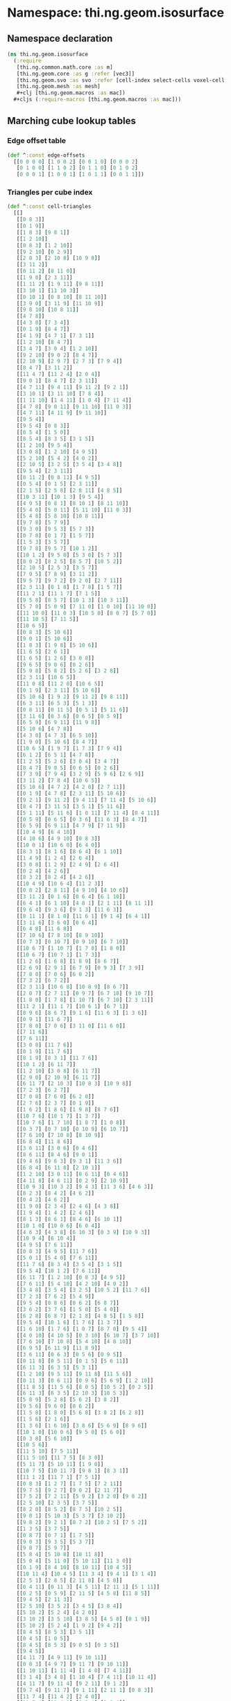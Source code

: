 * Namespace: thi.ng.geom.isosurface
** Namespace declaration
#+BEGIN_SRC clojure :tangle babel/src-cljx/thi/ng/geom/isosurface.cljx
  (ns thi.ng.geom.isosurface
    (:require
     [thi.ng.common.math.core :as m]
     [thi.ng.geom.core :as g :refer [vec3]]
     [thi.ng.geom.svo :as svo :refer [cell-index select-cells voxel-cell voxel-config-at-depth]]
     [thi.ng.geom.mesh :as mesh]
     ,#+clj [thi.ng.geom.macros :as mac])
    ,#+cljs (:require-macros [thi.ng.geom.macros :as mac]))
#+END_SRC
** Marching cube lookup tables
*** Edge offset table
#+BEGIN_SRC clojure :tangle babel/src-cljx/thi/ng/geom/isosurface.cljx
  (def ^:const edge-offsets
    [[0 0 0 0] [1 0 0 2] [0 0 1 0] [0 0 0 2]
     [0 1 0 0] [1 1 0 2] [0 1 1 0] [0 1 0 2]
     [0 0 0 1] [1 0 0 1] [1 0 1 1] [0 0 1 1]])
#+END_SRC
*** Triangles per cube index
#+BEGIN_SRC clojure :tangle babel/src-cljx/thi/ng/geom/isosurface.cljx
  (def ^:const cell-triangles
    [[]
     [[0 8 3]]
     [[0 1 9]]
     [[1 8 3] [9 8 1]]
     [[1 2 10]]
     [[0 8 3] [1 2 10]]
     [[9 2 10] [0 2 9]]
     [[2 8 3] [2 10 8] [10 9 8]]
     [[3 11 2]]
     [[0 11 2] [8 11 0]]
     [[1 9 0] [2 3 11]]
     [[1 11 2] [1 9 11] [9 8 11]]
     [[3 10 1] [11 10 3]]
     [[0 10 1] [0 8 10] [8 11 10]]
     [[3 9 0] [3 11 9] [11 10 9]]
     [[9 8 10] [10 8 11]]
     [[4 7 8]]
     [[4 3 0] [7 3 4]]
     [[0 1 9] [8 4 7]]
     [[4 1 9] [4 7 1] [7 3 1]]
     [[1 2 10] [8 4 7]]
     [[3 4 7] [3 0 4] [1 2 10]]
     [[9 2 10] [9 0 2] [8 4 7]]
     [[2 10 9] [2 9 7] [2 7 3] [7 9 4]]
     [[8 4 7] [3 11 2]]
     [[11 4 7] [11 2 4] [2 0 4]]
     [[9 0 1] [8 4 7] [2 3 11]]
     [[4 7 11] [9 4 11] [9 11 2] [9 2 1]]
     [[3 10 1] [3 11 10] [7 8 4]]
     [[1 11 10] [1 4 11] [1 0 4] [7 11 4]]
     [[4 7 8] [9 0 11] [9 11 10] [11 0 3]]
     [[4 7 11] [4 11 9] [9 11 10]]
     [[9 5 4]]
     [[9 5 4] [0 8 3]]
     [[0 5 4] [1 5 0]]
     [[8 5 4] [8 3 5] [3 1 5]]
     [[1 2 10] [9 5 4]]
     [[3 0 8] [1 2 10] [4 9 5]]
     [[5 2 10] [5 4 2] [4 0 2]]
     [[2 10 5] [3 2 5] [3 5 4] [3 4 8]]
     [[9 5 4] [2 3 11]]
     [[0 11 2] [0 8 11] [4 9 5]]
     [[0 5 4] [0 1 5] [2 3 11]]
     [[2 1 5] [2 5 8] [2 8 11] [4 8 5]]
     [[10 3 11] [10 1 3] [9 5 4]]
     [[4 9 5] [0 8 1] [8 10 1] [8 11 10]]
     [[5 4 0] [5 0 11] [5 11 10] [11 0 3]]
     [[5 4 8] [5 8 10] [10 8 11]]
     [[9 7 8] [5 7 9]]
     [[9 3 0] [9 5 3] [5 7 3]]
     [[0 7 8] [0 1 7] [1 5 7]]
     [[1 5 3] [3 5 7]]
     [[9 7 8] [9 5 7] [10 1 2]]
     [[10 1 2] [9 5 0] [5 3 0] [5 7 3]]
     [[8 0 2] [8 2 5] [8 5 7] [10 5 2]]
     [[2 10 5] [2 5 3] [3 5 7]]
     [[7 9 5] [7 8 9] [3 11 2]]
     [[9 5 7] [9 7 2] [9 2 0] [2 7 11]]
     [[2 3 11] [0 1 8] [1 7 8] [1 5 7]]
     [[11 2 1] [11 1 7] [7 1 5]]
     [[9 5 8] [8 5 7] [10 1 3] [10 3 11]]
     [[5 7 0] [5 0 9] [7 11 0] [1 0 10] [11 10 0]]
     [[11 10 0] [11 0 3] [10 5 0] [8 0 7] [5 7 0]]
     [[11 10 5] [7 11 5]]
     [[10 6 5]]
     [[0 8 3] [5 10 6]]
     [[9 0 1] [5 10 6]]
     [[1 8 3] [1 9 8] [5 10 6]]
     [[1 6 5] [2 6 1]]
     [[1 6 5] [1 2 6] [3 0 8]]
     [[9 6 5] [9 0 6] [0 2 6]]
     [[5 9 8] [5 8 2] [5 2 6] [3 2 8]]
     [[2 3 11] [10 6 5]]
     [[11 0 8] [11 2 0] [10 6 5]]
     [[0 1 9] [2 3 11] [5 10 6]]
     [[5 10 6] [1 9 2] [9 11 2] [9 8 11]]
     [[6 3 11] [6 5 3] [5 1 3]]
     [[0 8 11] [0 11 5] [0 5 1] [5 11 6]]
     [[3 11 6] [0 3 6] [0 6 5] [0 5 9]]
     [[6 5 9] [6 9 11] [11 9 8]]
     [[5 10 6] [4 7 8]]
     [[4 3 0] [4 7 3] [6 5 10]]
     [[1 9 0] [5 10 6] [8 4 7]]
     [[10 6 5] [1 9 7] [1 7 3] [7 9 4]]
     [[6 1 2] [6 5 1] [4 7 8]]
     [[1 2 5] [5 2 6] [3 0 4] [3 4 7]]
     [[8 4 7] [9 0 5] [0 6 5] [0 2 6]]
     [[7 3 9] [7 9 4] [3 2 9] [5 9 6] [2 6 9]]
     [[3 11 2] [7 8 4] [10 6 5]]
     [[5 10 6] [4 7 2] [4 2 0] [2 7 11]]
     [[0 1 9] [4 7 8] [2 3 11] [5 10 6]]
     [[9 2 1] [9 11 2] [9 4 11] [7 11 4] [5 10 6]]
     [[8 4 7] [3 11 5] [3 5 1] [5 11 6]]
     [[5 1 11] [5 11 6] [1 0 11] [7 11 4] [0 4 11]]
     [[0 5 9] [0 6 5] [0 3 6] [11 6 3] [8 4 7]]
     [[6 5 9] [6 9 11] [4 7 9] [7 11 9]]
     [[10 4 9] [6 4 10]]
     [[4 10 6] [4 9 10] [0 8 3]]
     [[10 0 1] [10 6 0] [6 4 0]]
     [[8 3 1] [8 1 6] [8 6 4] [6 1 10]]
     [[1 4 9] [1 2 4] [2 6 4]]
     [[3 0 8] [1 2 9] [2 4 9] [2 6 4]]
     [[0 2 4] [4 2 6]]
     [[8 3 2] [8 2 4] [4 2 6]]
     [[10 4 9] [10 6 4] [11 2 3]]
     [[0 8 2] [2 8 11] [4 9 10] [4 10 6]]
     [[3 11 2] [0 1 6] [0 6 4] [6 1 10]]
     [[6 4 1] [6 1 10] [4 8 1] [2 1 11] [8 11 1]]
     [[9 6 4] [9 3 6] [9 1 3] [11 6 3]]
     [[8 11 1] [8 1 0] [11 6 1] [9 1 4] [6 4 1]]
     [[3 11 6] [3 6 0] [0 6 4]]
     [[6 4 8] [11 6 8]]
     [[7 10 6] [7 8 10] [8 9 10]]
     [[0 7 3] [0 10 7] [0 9 10] [6 7 10]]
     [[10 6 7] [1 10 7] [1 7 8] [1 8 0]]
     [[10 6 7] [10 7 1] [1 7 3]]
     [[1 2 6] [1 6 8] [1 8 9] [8 6 7]]
     [[2 6 9] [2 9 1] [6 7 9] [0 9 3] [7 3 9]]
     [[7 8 0] [7 0 6] [6 0 2]]
     [[7 3 2] [6 7 2]]
     [[2 3 11] [10 6 8] [10 8 9] [8 6 7]]
     [[2 0 7] [2 7 11] [0 9 7] [6 7 10] [9 10 7]]
     [[1 8 0] [1 7 8] [1 10 7] [6 7 10] [2 3 11]]
     [[11 2 1] [11 1 7] [10 6 1] [6 7 1]]
     [[8 9 6] [8 6 7] [9 1 6] [11 6 3] [1 3 6]]
     [[0 9 1] [11 6 7]]
     [[7 8 0] [7 0 6] [3 11 0] [11 6 0]]
     [[7 11 6]]
     [[7 6 11]]
     [[3 0 8] [11 7 6]]
     [[0 1 9] [11 7 6]]
     [[8 1 9] [8 3 1] [11 7 6]]
     [[10 1 2] [6 11 7]]
     [[1 2 10] [3 0 8] [6 11 7]]
     [[2 9 0] [2 10 9] [6 11 7]]
     [[6 11 7] [2 10 3] [10 8 3] [10 9 8]]
     [[7 2 3] [6 2 7]]
     [[7 0 8] [7 6 0] [6 2 0]]
     [[2 7 6] [2 3 7] [0 1 9]]
     [[1 6 2] [1 8 6] [1 9 8] [8 7 6]]
     [[10 7 6] [10 1 7] [1 3 7]]
     [[10 7 6] [1 7 10] [1 8 7] [1 0 8]]
     [[0 3 7] [0 7 10] [0 10 9] [6 10 7]]
     [[7 6 10] [7 10 8] [8 10 9]]
     [[6 8 4] [11 8 6]]
     [[3 6 11] [3 0 6] [0 4 6]]
     [[8 6 11] [8 4 6] [9 0 1]]
     [[9 4 6] [9 6 3] [9 3 1] [11 3 6]]
     [[6 8 4] [6 11 8] [2 10 1]]
     [[1 2 10] [3 0 11] [0 6 11] [0 4 6]]
     [[4 11 8] [4 6 11] [0 2 9] [2 10 9]]
     [[10 9 3] [10 3 2] [9 4 3] [11 3 6] [4 6 3]]
     [[8 2 3] [8 4 2] [4 6 2]]
     [[0 4 2] [4 6 2]]
     [[1 9 0] [2 3 4] [2 4 6] [4 3 8]]
     [[1 9 4] [1 4 2] [2 4 6]]
     [[8 1 3] [8 6 1] [8 4 6] [6 10 1]]
     [[10 1 0] [10 0 6] [6 0 4]]
     [[4 6 3] [4 3 8] [6 10 3] [0 3 9] [10 9 3]]
     [[10 9 4] [6 10 4]]
     [[4 9 5] [7 6 11]]
     [[0 8 3] [4 9 5] [11 7 6]]
     [[5 0 1] [5 4 0] [7 6 11]]
     [[11 7 6] [8 3 4] [3 5 4] [3 1 5]]
     [[9 5 4] [10 1 2] [7 6 11]]
     [[6 11 7] [1 2 10] [0 8 3] [4 9 5]]
     [[7 6 11] [5 4 10] [4 2 10] [4 0 2]]
     [[3 4 8] [3 5 4] [3 2 5] [10 5 2] [11 7 6]]
     [[7 2 3] [7 6 2] [5 4 9]]
     [[9 5 4] [0 8 6] [0 6 2] [6 8 7]]
     [[3 6 2] [3 7 6] [1 5 0] [5 4 0]]
     [[6 2 8] [6 8 7] [2 1 8] [4 8 5] [1 5 8]]
     [[9 5 4] [10 1 6] [1 7 6] [1 3 7]]
     [[1 6 10] [1 7 6] [1 0 7] [8 7 0] [9 5 4]]
     [[4 0 10] [4 10 5] [0 3 10] [6 10 7] [3 7 10]]
     [[7 6 10] [7 10 8] [5 4 10] [4 8 10]]
     [[6 9 5] [6 11 9] [11 8 9]]
     [[3 6 11] [0 6 3] [0 5 6] [0 9 5]]
     [[0 11 8] [0 5 11] [0 1 5] [5 6 11]]
     [[6 11 3] [6 3 5] [5 3 1]]
     [[1 2 10] [9 5 11] [9 11 8] [11 5 6]]
     [[0 11 3] [0 6 11] [0 9 6] [5 6 9] [1 2 10]]
     [[11 8 5] [11 5 6] [8 0 5] [10 5 2] [0 2 5]]
     [[6 11 3] [6 3 5] [2 10 3] [10 5 3]]
     [[5 8 9] [5 2 8] [5 6 2] [3 8 2]]
     [[9 5 6] [9 6 0] [0 6 2]]
     [[1 5 8] [1 8 0] [5 6 8] [3 8 2] [6 2 8]]
     [[1 5 6] [2 1 6]]
     [[1 3 6] [1 6 10] [3 8 6] [5 6 9] [8 9 6]]
     [[10 1 0] [10 0 6] [9 5 0] [5 6 0]]
     [[0 3 8] [5 6 10]]
     [[10 5 6]]
     [[11 5 10] [7 5 11]]
     [[11 5 10] [11 7 5] [8 3 0]]
     [[5 11 7] [5 10 11] [1 9 0]]
     [[10 7 5] [10 11 7] [9 8 1] [8 3 1]]
     [[11 1 2] [11 7 1] [7 5 1]]
     [[0 8 3] [1 2 7] [1 7 5] [7 2 11]]
     [[9 7 5] [9 2 7] [9 0 2] [2 11 7]]
     [[7 5 2] [7 2 11] [5 9 2] [3 2 8] [9 8 2]]
     [[2 5 10] [2 3 5] [3 7 5]]
     [[8 2 0] [8 5 2] [8 7 5] [10 2 5]]
     [[9 0 1] [5 10 3] [5 3 7] [3 10 2]]
     [[9 8 2] [9 2 1] [8 7 2] [10 2 5] [7 5 2]]
     [[1 3 5] [3 7 5]]
     [[0 8 7] [0 7 1] [1 7 5]]
     [[9 0 3] [9 3 5] [5 3 7]]
     [[9 8 7] [5 9 7]]
     [[5 8 4] [5 10 8] [10 11 8]]
     [[5 0 4] [5 11 0] [5 10 11] [11 3 0]]
     [[0 1 9] [8 4 10] [8 10 11] [10 4 5]]
     [[10 11 4] [10 4 5] [11 3 4] [9 4 1] [3 1 4]]
     [[2 5 1] [2 8 5] [2 11 8] [4 5 8]]
     [[0 4 11] [0 11 3] [4 5 11] [2 11 1] [5 1 11]]
     [[0 2 5] [0 5 9] [2 11 5] [4 5 8] [11 8 5]]
     [[9 4 5] [2 11 3]]
     [[2 5 10] [3 5 2] [3 4 5] [3 8 4]]
     [[5 10 2] [5 2 4] [4 2 0]]
     [[3 10 2] [3 5 10] [3 8 5] [4 5 8] [0 1 9]]
     [[5 10 2] [5 2 4] [1 9 2] [9 4 2]]
     [[8 4 5] [8 5 3] [3 5 1]]
     [[0 4 5] [1 0 5]]
     [[8 4 5] [8 5 3] [9 0 5] [0 3 5]]
     [[9 4 5]]
     [[4 11 7] [4 9 11] [9 10 11]]
     [[0 8 3] [4 9 7] [9 11 7] [9 10 11]]
     [[1 10 11] [1 11 4] [1 4 0] [7 4 11]]
     [[3 1 4] [3 4 8] [1 10 4] [7 4 11] [10 11 4]]
     [[4 11 7] [9 11 4] [9 2 11] [9 1 2]]
     [[9 7 4] [9 11 7] [9 1 11] [2 11 1] [0 8 3]]
     [[11 7 4] [11 4 2] [2 4 0]]
     [[11 7 4] [11 4 2] [8 3 4] [3 2 4]]
     [[2 9 10] [2 7 9] [2 3 7] [7 4 9]]
     [[9 10 7] [9 7 4] [10 2 7] [8 7 0] [2 0 7]]
     [[3 7 10] [3 10 2] [7 4 10] [1 10 0] [4 0 10]]
     [[1 10 2] [8 7 4]]
     [[4 9 1] [4 1 7] [7 1 3]]
     [[4 9 1] [4 1 7] [0 8 1] [8 7 1]]
     [[4 0 3] [7 4 3]]
     [[4 8 7]]
     [[9 10 8] [10 11 8]]
     [[3 0 9] [3 9 11] [11 9 10]]
     [[0 1 10] [0 10 8] [8 10 11]]
     [[3 1 10] [11 3 10]]
     [[1 2 11] [1 11 9] [9 11 8]]
     [[3 0 9] [3 9 11] [1 2 9] [2 11 9]]
     [[0 2 11] [8 0 11]]
     [[3 2 11]]
     [[2 3 8] [2 8 10] [10 8 9]]
     [[9 10 2] [0 9 2]]
     [[2 3 8] [2 8 10] [0 1 8] [1 10 8]]
     [[1 10 2]]
     [[1 3 8] [9 1 8]]
     [[0 9 1]]
     [[0 3 8]]
     []])
#+END_SRC
*** Edges per cube index
#+BEGIN_SRC clojure :tangle babel/src-cljx/thi/ng/geom/isosurface.cljx
  (def ^:const compute-edges
    [0 7 1 6 0 7 1 6 4 3 5 2 4 3 5 2
     2 5 3 4 2 5 3 4 6 1 7 0 6 1 7 0
     0 7 1 6 0 7 1 6 4 3 5 2 4 3 5 2
     2 5 3 4 2 5 3 4 6 1 7 0 6 1 7 0
     0 7 1 6 0 7 1 6 4 3 5 2 4 3 5 2
     2 5 3 4 2 5 3 4 6 1 7 0 6 1 7 0
     0 7 1 6 0 7 1 6 4 3 5 2 4 3 5 2
     2 5 3 4 2 5 3 4 6 1 7 0 6 1 7 0
     0 7 1 6 0 7 1 6 4 3 5 2 4 3 5 2
     2 5 3 4 2 5 3 4 6 1 7 0 6 1 7 0
     0 7 1 6 0 7 1 6 4 3 5 2 4 3 5 2
     2 5 3 4 2 5 3 4 6 1 7 0 6 1 7 0
     0 7 1 6 0 7 1 6 4 3 5 2 4 3 5 2
     2 5 3 4 2 5 3 4 6 1 7 0 6 1 7 0
     0 7 1 6 0 7 1 6 4 3 5 2 4 3 5 2
     2 5 3 4 2 5 3 4 6 1 7 0 6 1 7 0])
#+END_SRC
** Helper functions
*** Voxel lookups
#+BEGIN_SRC clojure :tangle babel/src-cljx/thi/ng/geom/isosurface.cljx
  (defn voxel-id-front
    [voxels {:keys [stride stride-z]} idx]
    (let [y2 (+ idx stride) z2 (+ idx stride-z) yz (+ z2 stride)
          idx1 (inc idx) y21 (inc y2) z21 (inc z2) yz1 (inc yz)]
      (->> 0
           (mac/set-bit-if-index voxels idx 0x01)
           (mac/set-bit-if-index voxels idx1 0x02)
           (mac/set-bit-if-index voxels z21 0x04)
           (mac/set-bit-if-index voxels z2 0x08)
           (mac/set-bit-if-index voxels y2 0x10)
           (mac/set-bit-if-index voxels y21 0x20)
           (mac/set-bit-if-index voxels yz1 0x40)
           (mac/set-bit-if-index voxels yz 0x80))))

  (defn voxel-id-back
    [voxels {:keys [stride stride-z]} idx]
    (let [y2 (- idx stride) z2 (- idx stride-z) yz (- z2 stride)
          idx1 (dec idx) y21 (dec y2) z21 (dec z2) yz1 (dec yz)]
      (->> 0
           (mac/set-bit-if-index voxels idx 0x01)
           (mac/set-bit-if-index voxels idx1 0x02)
           (mac/set-bit-if-index voxels z21 0x04)
           (mac/set-bit-if-index voxels z2 0x08)
           (mac/set-bit-if-index voxels y2 0x10)
           (mac/set-bit-if-index voxels y21 0x20)
           (mac/set-bit-if-index voxels yz1 0x40)
           (mac/set-bit-if-index voxels yz 0x80))))

  (defn boundary-voxels
    [config cells]
    (filter
     #(or (let [id (voxel-id-front cells config %)] (and (pos? id) (< id 0xff)))
          (let [id (voxel-id-back cells config %)] (and (pos? id) (< id 0xff))))
     cells))

  (defn thicken-boundary
    [offsets cells]
    (persistent!
     (reduce
      (fn [acc v] (reduce #(conj! % (+ v %2)) acc offsets))
      (transient #{}) cells)))

  (defn precompute-cells
    [voxels config cells]
    (for [idx cells
          :let [id (voxel-id-front voxels config idx)]
          :when (and (pos? id) (< id 0xff))]
      [id (* 3 idx) idx (voxel-cell config idx)]))
#+END_SRC
** Isosurface computation
#+BEGIN_SRC clojure :tangle babel/src-cljx/thi/ng/geom/isosurface.cljx
  (defn surface-mesh
    "Computes a triangle mesh of a voxel tree's iso surface
    at the given tree depth and iso value (between 0.0 ... 1.0)"
    [{:keys [dim maxdepth] :as tree} depth iso-val]
    (let [{:keys [depth size stride stride-z] :as config} (voxel-config-at-depth tree depth)
          kernel [-1 0 1]
          offsets (map (fn [[x y z]] (cell-index stride stride-z x y z)) (for [z kernel y kernel x kernel] [x y z]))
          indexed-eo (->> edge-offsets (map (fn [[x y z w]] (+ (* 3 (cell-index stride stride-z x y z)) w))) vec)
          scaled-isov (* size iso-val)
          scaled-isov1 (- scaled-isov size)
          voxels (select-cells tree depth)
          _ (prn "orig voxels" (count voxels))
          ;; select boundary voxels
          cells (->> voxels
                     (boundary-voxels config)
                     (thicken-boundary offsets)
                     (precompute-cells voxels config))
          _ (prn "filtered" (count cells))
          vertices (persistent!
                    (reduce
                     (fn [vertices cell]
                       (let [eflags (int (compute-edges (cell 0)))]
                         (if (pos? eflags)
                           (let [[voxel-id vid idx cell] cell
                                 vid1 (inc vid) vid2 (inc vid1)
                                 delta (if (zero? (bit-and voxel-id 1)) scaled-isov1 scaled-isov)
                                 [x y z] (g/scale cell size)
                                 vertices (if (and (pos? (bit-and eflags 0x01)) (nil? (vertices vid)))
                                            (assoc! vertices vid (vec3 (if (zero? (bit-and voxel-id 0x02)) (+ x delta) (- x delta)) y z))
                                            vertices)
                                 vertices (if (and (pos? (bit-and eflags 0x02)) (nil? (vertices vid1)))
                                            (assoc! vertices vid1 (vec3 x (if (zero? (bit-and voxel-id 0x10)) (+ y delta) (- y delta)) z))
                                            vertices)]
                             (if (and (pos? (bit-and eflags 0x04)) (nil? (vertices vid2)))
                               (assoc! vertices vid2 (vec3 x y (if (zero? (bit-and voxel-id 0x08)) (+ z delta) (- z delta))))
                               vertices))
                           vertices)))
                     (transient {}) cells))
          _ (prn "creating mesh...")
          m (mesh/mesh3)]
      (mesh/commit-edit
       m
       (reduce
        (fn [mesh [vid eid]]
          (reduce
           (fn [m t]
             (mesh/add-face! m
                             [(vertices (+ eid (indexed-eo (t 0))))
                              (vertices (+ eid (indexed-eo (t 2))))
                              (vertices (+ eid (indexed-eo (t 1))))]))
           mesh (cell-triangles vid)))
        (mesh/begin-edit m) cells))))
#+END_SRC
